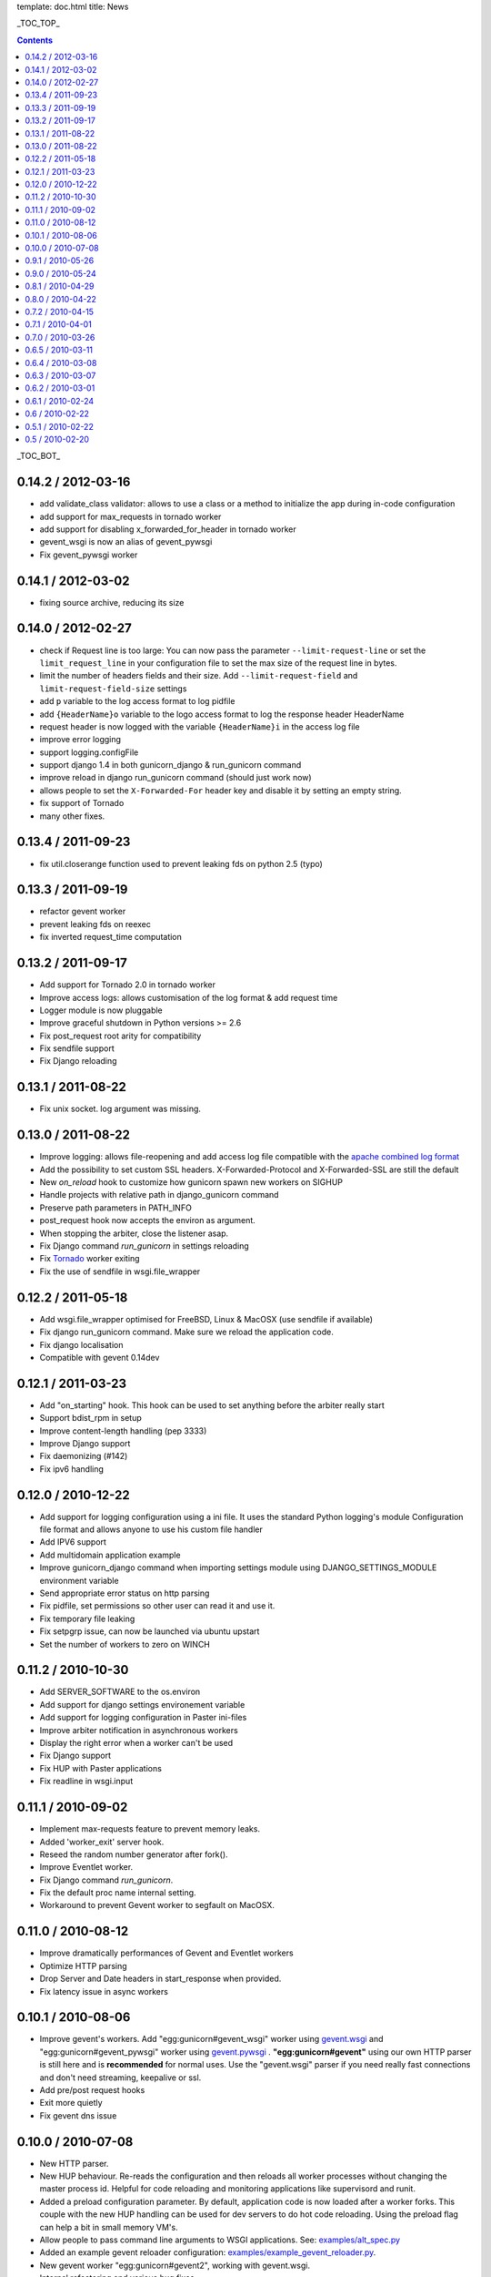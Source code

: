 template: doc.html
title: News

_TOC_TOP_

.. contents::
    :backlinks: top

_TOC_BOT_

0.14.2 / 2012-03-16
-------------------

- add validate_class validator: allows to use a class or a method to
  initialize the app during in-code configuration
- add support for max_requests in tornado worker
- add support for disabling x_forwarded_for_header in tornado worker
- gevent_wsgi is now an alias of gevent_pywsgi
- Fix gevent_pywsgi worker

0.14.1 / 2012-03-02
-------------------

- fixing source archive, reducing its size

0.14.0 / 2012-02-27
-------------------

- check if Request line is too large: You can now pass the parameter
  ``--limit-request-line`` or set the ``limit_request_line`` in your
  configuration file to set the max size of the request line in bytes.
- limit the number of headers fields and their size. Add
  ``--limit-request-field`` and ``limit-request-field-size`` settings
- add ``p`` variable to the log access format to log pidfile
- add ``{HeaderName}o`` variable to the logo access format to log the
  response header HeaderName
- request header is now logged with the variable ``{HeaderName}i`` in the
  access log file
- improve error logging
- support logging.configFile
- support django 1.4 in both gunicorn_django & run_gunicorn command
- improve reload in django run_gunicorn command (should just work now)
- allows people to set the ``X-Forwarded-For`` header key and disable it by
  setting an empty string.
- fix support of Tornado
- many other fixes.

0.13.4 / 2011-09-23
-------------------

- fix util.closerange function used to prevent leaking fds on python 2.5
  (typo)

0.13.3 / 2011-09-19
-------------------

- refactor gevent worker
- prevent leaking fds on reexec
- fix inverted request_time computation

0.13.2 / 2011-09-17
-------------------

- Add support for Tornado 2.0 in tornado worker
- Improve access logs: allows customisation of the log format & add
  request time
- Logger module is now pluggable
- Improve graceful shutdown in Python versions >= 2.6
- Fix post_request root arity for compatibility
- Fix sendfile support
- Fix Django reloading

0.13.1 / 2011-08-22
-------------------

- Fix unix socket. log argument was missing.

0.13.0 / 2011-08-22
-------------------

- Improve logging: allows file-reopening and add access log file
  compatible with the `apache combined log format <http://httpd.apache.org/docs/2.0/logs.html#combined>`_
- Add the possibility to set custom SSL headers. X-Forwarded-Protocol
  and X-Forwarded-SSL are still the default
- New `on_reload` hook to customize how gunicorn spawn new workers on
  SIGHUP
- Handle projects with relative path in django_gunicorn command
- Preserve path parameters in PATH_INFO
- post_request hook now accepts the environ as argument.
- When stopping the arbiter, close the listener asap.
- Fix Django command `run_gunicorn` in settings reloading
- Fix Tornado_ worker exiting
- Fix the use of sendfile in wsgi.file_wrapper


0.12.2 / 2011-05-18
-------------------

- Add wsgi.file_wrapper optimised for FreeBSD, Linux & MacOSX (use
  sendfile if available)
- Fix django run_gunicorn command. Make sure we reload the application
  code.
- Fix django localisation
- Compatible with gevent 0.14dev

0.12.1 / 2011-03-23
-------------------

- Add "on_starting" hook. This hook can be used to set anything before
  the arbiter really start
- Support bdist_rpm in setup
- Improve content-length handling (pep 3333)
- Improve Django support
- Fix daemonizing (#142)
- Fix ipv6 handling

0.12.0 / 2010-12-22
-------------------

- Add support for logging configuration using a ini file.
  It uses the standard Python logging's module Configuration
  file format and allows anyone to use his custom file handler
- Add IPV6 support
- Add multidomain application example
- Improve gunicorn_django command when importing settings module
  using DJANGO_SETTINGS_MODULE environment variable
- Send appropriate error status on http parsing
- Fix pidfile, set permissions so other user can read
  it and use it.
- Fix temporary file leaking
- Fix setpgrp issue, can now be launched via ubuntu upstart
- Set the number of workers to zero on WINCH

0.11.2 / 2010-10-30
-------------------

* Add SERVER_SOFTWARE to the os.environ
* Add support for django settings environement variable
* Add support for logging configuration in Paster ini-files
* Improve arbiter notification in asynchronous workers
* Display the right error when a worker can't be used
* Fix Django support
* Fix HUP with Paster applications
* Fix readline in wsgi.input

0.11.1 / 2010-09-02
-------------------

* Implement max-requests feature to prevent memory leaks.
* Added 'worker_exit' server hook.
* Reseed the random number generator after fork().
* Improve Eventlet worker.
* Fix Django command `run_gunicorn`.
* Fix the default proc name internal setting.
* Workaround to prevent Gevent worker to segfault on MacOSX.

0.11.0 / 2010-08-12
-------------------

* Improve dramatically performances of Gevent and Eventlet workers
* Optimize HTTP parsing
* Drop Server and Date headers in start_response when provided.
* Fix latency issue in async workers

0.10.1 / 2010-08-06
-------------------

* Improve gevent's workers. Add "egg:gunicorn#gevent_wsgi" worker using
  `gevent.wsgi <http://www.gevent.org/gevent.wsgi.html>`_ and
  "egg:gunicorn#gevent_pywsgi" worker using `gevent.pywsgi
  <http://www.gevent.org/gevent.pywsgi.html>`_ .
  **"egg:gunicorn#gevent"** using our own HTTP parser is still here and
  is **recommended** for normal uses. Use the "gevent.wsgi" parser if you
  need really fast connections and don't need streaming, keepalive or ssl.
* Add pre/post request hooks
* Exit more quietly
* Fix gevent dns issue

0.10.0 / 2010-07-08
-------------------

* New HTTP parser.
* New HUP behaviour. Re-reads the configuration and then reloads all
  worker processes without changing the master process id. Helpful for
  code reloading and monitoring applications like supervisord and runit.
* Added a preload configuration parameter. By default, application code
  is now loaded after a worker forks. This couple with the new HUP
  handling can be used for dev servers to do hot code reloading. Using
  the preload flag can help a bit in small memory VM's.
* Allow people to pass command line arguments to WSGI applications. See:
  `examples/alt_spec.py
  <http://github.com/benoitc/gunicorn/raw/master/examples/alt_spec.py>`_
* Added an example gevent reloader configuration:
  `examples/example_gevent_reloader.py
  <http://github.com/benoitc/gunicorn/blob/master/examples/example_gevent_reloader.py>`_.
* New gevent worker "egg:gunicorn#gevent2", working with gevent.wsgi.
* Internal refactoring and various bug fixes.
* New documentation website.

0.9.1 / 2010-05-26
------------------

* Support https via X-Forwarded-Protocol or X-Forwarded-Ssl headers
* Fix configuration
* Remove -d options which was used instead of -D for daemon.
* Fix umask in unix socket

0.9.0 / 2010-05-24
------------------

* Added *when_ready* hook. Called just after the server is started
* Added *preload* setting. Load application code before the worker processes
  are forked.
* Refactored Config
* Fix pidfile
* Fix QUIT/HUP in async workers
* Fix reexec
* Documentation improvements

0.8.1 / 2010-04-29
------------------

* Fix builtins import in config
* Fix installation with pip
* Fix Tornado WSGI support
* Delay application loading until after processing all configuration

0.8.0 / 2010-04-22
------------------

* Refactored Worker management for better async support. Now use the -k option
  to set the type of request processing to use
* Added support for Tornado_


0.7.2 / 2010-04-15
------------------

* Added --spew option to help debugging (installs a system trace hook)
* Some fixes in async arbiters
* Fix a bug in start_response on error

0.7.1 / 2010-04-01
------------------

* Fix bug when responses have no body.

0.7.0 / 2010-03-26
------------------

* Added support for Eventlet_ and Gevent_ based workers.
* Added Websockets_ support
* Fix Chunked Encoding
* Fix SIGWINCH on OpenBSD_
* Fix `PEP 333`_ compliance for the write callable.

0.6.5 / 2010-03-11
------------------

* Fix pidfile handling
* Fix Exception Error

0.6.4 / 2010-03-08
------------------

* Use cStringIO for performance when possible.
* Fix worker freeze when a remote connection closes unexpectedly.

0.6.3 / 2010-03-07
------------------

* Make HTTP parsing faster.
* Various bug fixes

0.6.2 / 2010-03-01
------------------

* Added support for chunked response.
* Added proc_name option to the config file.
* Improved the HTTP parser. It now uses buffers instead of strings to store
  temporary data.
* Improved performance when sending responses.
* Workers are now murdered by age (the oldest is killed first).


0.6.1 / 2010-02-24
------------------

* Added gunicorn config file support for Django admin command
* Fix gunicorn config file. -c was broken.
* Removed TTIN/TTOU from workers which blocked other signals.

0.6 / 2010-02-22
------------------

* Added setproctitle support
* Change privilege switch behavior. We now work like NGINX, master keeps the
  permissions, new uid/gid permissions are only set for workers.

0.5.1 / 2010-02-22
------------------

* Fix umask
* Added Debian packaging

0.5 / 2010-02-20
----------------

* Added `configuration file <configuration.html>`_ handler.
* Added support for pre/post fork hooks
* Added support for before_exec hook
* Added support for unix sockets
* Added launch of workers processes under different user/group
* Added umask option
* Added SCRIPT_NAME support
* Better support of some exotic settings for Django projects
* Better support of Paste-compatible applications
* Some refactoring to make the code easier to hack
* Allow multiple keys in request and response headers

.. _Tornado: http://www.tornadoweb.org/
.. _`PEP 333`: http://www.python.org/dev/peps/pep-0333/
.. _Eventlet: http://eventlet.net
.. _Gevent: http://gevent.org
.. _OpenBSD: http://openbsd.org
.. _Websockets: http://dev.w3.org/html5/websockets/
